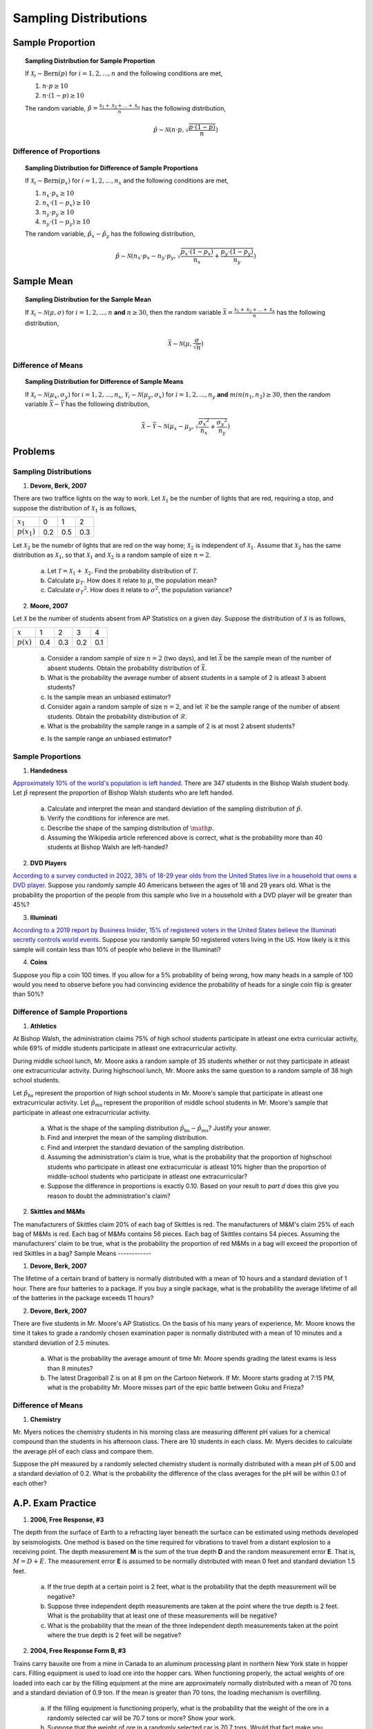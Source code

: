 .. _sampling_distribution_classwork:

======================
Sampling Distributions
======================

Sample Proportion
=================

.. topic:: Sampling Distribution for Sample Proportion

	If :math:`\mathcal{X}_i \sim \text{Bern}(p)` for :math:`i = 1, 2, ..., n` and the following conditions are met,
	
	1. :math:`n \cdot p \geq 10`
	2. :math:`n \cdot (1 - p) \geq 10`
	
	The random variable, :math:`\hat{p} = \frac{\mathcal{X}_1 + \mathcal{X}_2 + ... + \mathcal{X}_n}{n}` has the following distribution,
	
	.. math::
	
		\hat{p} \sim \mathcal{N}(n \cdot p, \sqrt{\frac{p \cdot (1 - p)}{n}}) 

Difference of Proportions
-------------------------

.. topic:: Sampling Distribution for Difference of Sample Proportions

	If :math:`\mathcal{X}_i \sim \text{Bern}(p_x)` for :math:`i = 1, 2, ..., n_x` and the following conditions are met,
	
	1. :math:`n_x \cdot p_x \geq 10`
	2. :math:`n_x \cdot (1 - p_x) \geq 10`
	3. :math:`n_y \cdot p_y \geq 10`
	4. :math:`n_y \cdot (1 - p_y) \geq 10`
	
	The random variable, :math:`\hat{p}_x - \hat{p}_y` has the following distribution,
	
	.. math::
	
		\hat{p} \sim \mathcal{N}(n_x \cdot p_x - n_y \cdot p_y, \sqrt{\frac{p_x \cdot (1 - p_x)}{n_x} + \frac{p_y \cdot (1 - p_y)}{n_y}} ) 
	

Sample Mean
===========

.. topic:: Sampling Distribution for the Sample Mean

	If :math:`\mathcal{X}_i \sim \mathcal{N}(\mu, \sigma)` for :math:`i = 1, 2, ..., n` **and** :math:`n \geq 30`, then the random variable :math:`\bar{\mathcal{X}} = \frac{\mathcal{X}_1 + \mathcal{X}_2 + ... + \mathcal{X}_n}{n}` has the following distribution, 
	
	.. math::
	
		\bar{\mathcal{X}} \sim \mathcal{N}(\mu, \frac{\sigma}{\sqrt{n}})
		
Difference of Means
-------------------

.. topic:: Sampling Distribution for Difference of Sample Means

	If :math:`\mathcal{X}_i \sim \mathcal{N}(\mu_x, \sigma_y)` for :math:`i = 1, 2, ..., n_x`, :math:`\mathcal{Y}_i \sim \mathcal{N}(\mu_y, \sigma_x)` for :math:`i = 1, 2, ..., n_y` **and** :math:`min(n_1, n_2) \geq 30`, then the random variable :math:`\bar{\mathcal{X}} - \bar{\mathcal{Y}}` has the following distribution, 
	
	.. math::
	
		\bar{\mathcal{X}} - \bar{\mathcal{Y}} \sim \mathcal{N}(\mu_x - \mu_y, \sqrt{ \frac{{\sigma_x}^2}{n_x} + \frac{{\sigma_y}^2}{n_y}})
	
Problems
========

Sampling Distributions
----------------------

1. **Devore, Berk, 2007**

There are two traffice lights on the way to work. Let :math:`\mathcal{X}_1` be the number of lights that are red, requiring a stop, and suppose the distribution of :math:`\mathcal{X}_1` is as follows,

+----------------+--------+---------+--------+
| :math:`x_1`    |   0    |    1    |    2   |
+----------------+--------+---------+--------+
| :math:`p(x_1)` |  0.2   |   0.5   |   0.3  |
+----------------+--------+---------+--------+

Let :math:`\mathcal{X}_2` be the numebr of lights that are red on the way home; :math:`\mathcal{X}_2` is independent of :math:`\mathcal{X}_1`. Assume that :math:`\mathcal{X}_2` has the same distribution as :math:`\mathcal{X}_1`, so that :math:`\mathcal{X}_1` and :math:`\mathcal{X}_2` is a random sample of size :math:`n=2`.

	a. Let :math:`\mathcal{T} = \mathcal{X}_1 + \mathcal{X}_2`. Find the probability distribution of :math:`\mathcal{T}`. 
	
	b. Calculate :math:`\mu_{T}`. How does it relate to :math:`\mu`, the population mean?
	
	c. Calculate :math:`{\sigma_T}^2`. How does it relate to :math:`\sigma^2`, the population variance?
	
2. **Moore, 2007**

Let :math:`\mathcal{X}` be the number of students absent from AP Statistics on a given day. Suppose the distribution of :math:`\mathcal{X}` is as follows,

+--------------+--------+---------+--------+---------+
| :math:`x`    |   1    |    2    |    3   |    4    |
+--------------+--------+---------+--------+---------+
| :math:`p(x)` |  0.4   |   0.3   |   0.2  |   0.1   |
+--------------+--------+---------+--------+---------+

	a. Consider a random sample of size :math:`n=2` (two days), and let :math:`\bar{\mathcal{X}}` be the sample mean of the number of absent students. Obtain the probability distribution of :math:`\bar{\mathcal{X}}`.
	
	b. What is the probability the average number of absent students in a sample of 2 is atleast 3 absent students?
	
	c. Is the sample mean an unbiased estimator?
	
	d. Consider again a random sample of size :math:`n=2`, and let :math:`\mathcal{R}` be the sample range of the number of absent students. Obtain the probability distribution of :math:`\mathcal{R}`.

	e. What is the probability the sample range in a sample of 2 is at most 2 absent students? 
	
	e. Is the sample range an unbiased estimator?
	
Sample Proportions
------------------

1. **Handedness**

`Approximately 10% of the world's population is left handed <https://en.wikipedia.org/wiki/Handedness>`_. There are 347 students in the Bishop Walsh student body. Let :math:`\hat{p}` represent the proportion of Bishop Walsh students who are left handed. 

	a. Calculate and interpret the mean and standard deviation of the sampling distribution of :math:`\hat{p}`.
	
	b. Verify the conditions for inference are met. 
	
	c. Describe the shape of the samping distribution of :math:`\math{p}`.
	
	d. Assuming the Wikipedia article referenced above is correct, what is the probability more than 40 students at Bishop Walsh are left-handed?
	
2. **DVD Players**

`According to a survey conducted in 2022, 38% of 18-29 year olds from the United States live in a household that owns a DVD player <https://www.statista.com/statistics/369955/people-living-in-households-that-own-a-blu-ray-dvd-player-usa/>`_. Suppose you randomly sample 40 Americans between the ages of 18 and 29 years old. What is the probability the proportion of the people from this sample who live in a household with a DVD player will be greater than 45%? 

3. **Illuminati**

`According to a 2019 report by Business Insider, 15% of registered voters in the United States believe the Illuminati secretly controls world events <https://www.businessinsider.com/over-1-in-10-registered-voters-believe-the-illuminati-exists-2019-7>`_. Suppose you randomly sample 50 registered voters living in the US. How likely is it this sample will contain less than 10% of people who believe in the Illuminati?

4. **Coins**

Suppose you flip a coin 100 times. If you allow for a 5% probability of being wrong, how many heads in a sample of 100 would you need to observe before you had convincing evidence the probability of heads for a single coin flip is greater than 50%?


Difference of Sample Proportions
--------------------------------

1. **Athletics**

At Bishop Walsh, the administration claims 75% of high school students participate in atleast one extra curricular activity, while 69% of middle students participate in atleast one extracurricular activity. 

During middle school lunch, Mr. Moore asks a random sample of 35 students whether or not they participate in atleast one extracurricular activity. During highschool lunch, Mr. Moore asks the same question to a random sample of 38 high school students.
 
Let :math:`\hat{p}_{\text{hs}}` represent the proportion of high school students in Mr. Moore's sample that participate in atleast one extracurricular activity. Let :math:`\hat{p}_{\text{ms}}` represent the proporition of middle school students in Mr. Moore's sample that participate in atleast one extracurricular activity.

	a. What is the shape of the sampling distribution :math:`\hat{p}_{\text{hs}} - \hat{p}_{\text{ms}}`? Justify your answer.
	
	b. Find and interpret the mean of the sampling distribution.
	
	c. Find and interpret the standard deviation of the sampling distribution.
	
	d. Assuming the administration's claim is true, what is the probability that the proportion of highschool students who participate in atleast one extracurricular is atleast 10% higher than the proportion of middle-school students who participate in  atleast one extracurricular?
	
	e. Suppose the difference in proportions is exactly 0.10. Based on your result to *part d* does this give you reason to doubt the administration's claim?

2. **Skittles and M&Ms**

The manufacturers of Skittles claim 20% of each bag of Skittles is red. The manufacturers of M&M's claim 25% of each bag of M&Ms is red. Each bag of M&Ms contains 56 pieces. Each bag of Skittles contains 54 pieces. Assuming the manufacturers' claim to be true, what is the probability the proportion of red M&Ms in a bag will exceed the proportion of red Skittles in a bag?
Sample Means
------------

1. **Devore, Berk, 2007**

The lifetime of a certain brand of battery is normally distributed with a mean of 10 hours and a standard deviation of 1 hour. There are four batteries to a package. If you buy a single package, what is the probability the average lifetime of all of the batteries in the package exceeds 11 hours?

2. **Devore, Berk, 2007**

There are five students in Mr. Moore's AP Statistics. On the basis of his many years of experience, Mr. Moore knows the time it takes to grade a randomly chosen examination paper is normally distributed with a mean of 10 minutes and a standard deviation of 2.5 minutes. 

     a. What is the probability the average amount of time Mr. Moore spends grading the latest exams is less than 8 minutes?

     b. The latest Dragonball Z is on at 8 pm on the Cartoon Network. If Mr. Moore starts grading at 7:15 PM, what is the probability Mr. Moore misses part of the epic battle between Goku and Frieza?

Difference of Means
-------------------
	
1. **Chemistry**

Mr. Myers notices the chemistry students in his morning class are measuring different pH values for a chemical compound than the students in his afternoon class. There are 10 students in each class. Mr. Myers decides to calculate the average pH of each class and compare them.

Suppose the pH measured by a randomly selected chemistry student is normally distributed with a mean pH of 5.00 and a standard deviation of 0.2. What is the probability the difference of the class averages for the pH will be within 0.1 of each other?

A.P. Exam Practice
==================

1. **2006, Free Response, #3**

The depth from the surface of Earth to a refracting layer beneath the surface can be estimated using methods developed by seismologists. One method is based on the time required for vibrations to travel from a distant explosion to a receiving point. The depth measurement **M** is the sum of the true depth **D** and the random measurement error **E**. That is, :math:`M = D + E`. The measurement error **E** is assumed to be normally distributed with mean 0 feet and standard deviation 1.5 feet.

	a. If the true depth at a certain point is 2 feet, what is the probability that the depth measurement will be negative?

	b. Suppose three independent depth measurements are taken at the point where the true depth is 2 feet. What is the probability that at least one of these measurements will be negative?

	c. What is the probability that the mean of the three independent depth measurements taken at the point where the true depth is 2 feet will be negative?

2. **2004, Free Response Form B, #3**

Trains carry bauxite ore from a mine in Canada to an aluminum processing plant in northern New York state in hopper cars. Filling equipment is used to load ore into the hopper cars. When functioning properly, the actual weights of ore loaded into each car by the filling equipment at the mine are approximately normally distributed with a mean of 70 tons and a standard deviation of 0.9 ton. If the mean is greater than 70 tons, the loading mechanism is overfilling.

	a. If the filling equipment is functioning properly, what is the probability that the weight of the ore in a randomly selected car will be 70.7 tons or more? Show your work.

	b. Suppose that the weight of ore in a randomly selected car is 70.7 tons. Would that fact make you suspect that the loading mechanism is overfilling the cars? Justify your answer.

	c. If the filling equipment is functioning properly, what is the probability that a random sample of 10 cars will have a mean ore weight of 70.7 tons or more? Show your work.

	d. Based on your answer in part (c), if a random sample of 10 cars had a mean ore weight of 70.7 tons, would you suspect that the loading mechanism was overfilling the cars? Justify your answer.

3. **2007, Free Response, #3**

Big Town Fisheries recently stocked a new lake in a city park with 2,000 fish of various sizes. The distribution of the lengths of these fish is approximately normal.

	a. Big Town Fisheries claims that the mean length of the fish is 8 inches. If the claim is true, which of the following would be more likely?

		A random sample of 15 fish having a mean length that is greater than 10 inches

	or

		A random sample of 50 fish having a mean length that is greater than 10 inches

	Justify your answer.

	b. Suppose the standard deviation of the sampling distribution of the sample mean for random samples of size 50 is 0.3 inch. If the mean length of the fish is 8 inches, use the normal distribution to compute the probability that a random sample of 50 fish will have a mean length less than 7.5 inches.

	c. Suppose the distribution of fish lengths in this lake was nonnormal but had the same mean and standard deviation. Would it still be appropriate to use the normal distribution to compute the probability in *part b* ? Justify your answer.

5. **2009, Free Response, #2**

A tire manufacturer designed a new tread pattern for its all-weather tires. Repeated tests were conducted on cars of approximately the same weight traveling at 60 miles per hour. The tests showed that the new tread pattern enables the cars to stop completely in an average distance of 125 feet with a standard deviation of 6.5 feet and that the stopping distances are approximately normally distributed.

	a. What is the 70th percentile of the distribution of stopping distances?

	b. What is the probability that at least 2 cars out of 5 randomly selected cars in the study will stop in a distance that is greater than the distance calculated in *part a*?

	c. What is the probability that a randomly selected sample of 5 cars in the study will have a mean stopping distance of at least 130 feet?

6. **2010, Free Response, #2**

A local radio station plays 40 rock-and-roll songs during each 4-hour show. The program director at the station needs to know the total amount of airtime for the 40 songs so that time can also be programmed during the show for news and advertisements. The distribution of the lengths of rock-and-roll songs, in minutes, is roughly symmetric with a mean length of 3.9 minutes and a standard deviation of 1.1 minutes.

	a. Describe the sampling distribution of the sample mean song lengths for random samples of 40 rock-and-roll songs.

	b. If the program manager schedules 80 minutes of news and advertisements for the 4-hour (240-minute) show, only 160 minutes are available for music. Approximately what is the probability that the total amount of time needed to play 40 randomly selected rock-and-roll songs exceeds the available airtime?

7. **2019, Free Response, #6**

Emma is moving to a large city and is investigating typical monthly rental prices of available one-bedroom apartments. She obtained a random sample of rental prices for 50 one-bedroom apartments taken from a Web site where people voluntarily list available apartments.

	a. Describe the population for which it is appropriate for Emma to generalize the results from her sample.
	
The distribution of the 50 rental prices of the available apartments is shown in the following histogram.

.. image:: ../../../assets/imgs/classwork/2019_apstats_frp_06a.png
	:align: center
	
Use this histogram to answer the following questions.

	b. Emma wants to estimate the typical rental price of a one-bedroom apartment in the city. Based on the distribution shown, what is a disadvantage of using the mean rather than the median as an estimate of the typical rental price?
	
	c. Instead of using the sample median as the point estimate for the population median, Emma wants to use an interval estimate. However, computing an interval estimate requires knowing the sampling distribution of the sample median for samples of size 50. Emma has one point, her sample median, in that sampling distribution. Using information about rental prices that are available on the Web site, describe how someone could develop a theoretical sampling distribution of the sample median for samples of size 50.

Because Emma does not have the resources to develop the theoretical sampling distribution, she estimates the sampling distribution of the sample median using a process called bootstrapping. In the bootstrapping process, a computer program performs the following steps,

- Take a random sample, with replacement, of size 50 from the original sample.
- Calculate and record the median of the sample.
- Repeat the process to obtain a total of 15,000 medians.

Emma ran the bootstrap process, and the following frequency table is the bootstrap distribution showing her results of generating 15,000 medians.

.. image:: ../../../assets/imgs/classwork/2019_apstats_frp_06b.png
	:align: center
	
The bootstrap distribution provides an approximation of the sampling distribution of the sample median. A confidence interval for the median can be constructed using a percentage of the values in the middle of the bootstrap distribution.

	d. Use the frequency table to find the following.
	
		i. Value of the 5th percentile:
		
		ii. Value of the 95th percentile:

	e. Find the percentage of bootstrap medians in the table that are equal to or between the values found in *part d*.
	
	f. Use your values from *parts d* and *e* to construct and interpret a confidence interval for the median rental price.
